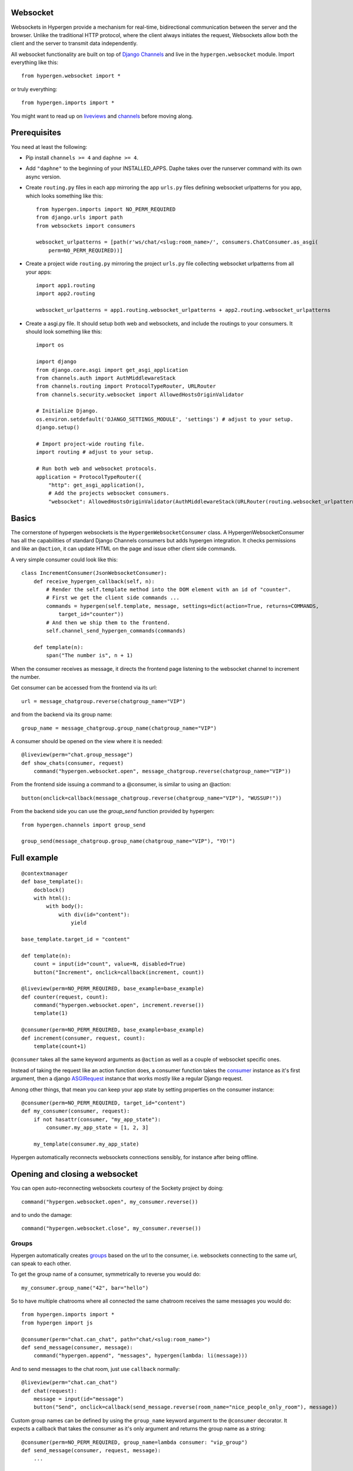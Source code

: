 Websocket
==========

Websockets in Hypergen provide a mechanism for real-time, bidirectional communication between the server and the browser. Unlike the traditional HTTP protocol, where the client always initiates the request, Websockets allow both the client and the server to transmit data independently. 

All websocket functionality are built on top of `Django Channels <https://channels.readthedocs.io/en/stable/>`_ and live in the ``hypergen.websocket`` module. Import everything like this::

    from hypergen.websocket import *

or truly everything::

    from hypergen.imports import *

You might want to read up on `liveviews </coredocs/liveviews/>`_ and `channels <https://channels.readthedocs.io/en/stable/>`_ before moving along.

Prerequisites
=============

You need at least the following:

- Pip install ``channels >= 4`` and ``daphne >= 4``.
- Add ``"daphne"`` to the beginning of your INSTALLED_APPS. Daphe takes over the runserver command with its own async version.
- Create ``routing.py`` files in each app mirroring the app ``urls.py`` files defining websocket urlpatterns for you app, which looks something like this::

    from hypergen.imports import NO_PERM_REQUIRED
    from django.urls import path
    from websockets import consumers

    websocket_urlpatterns = [path(r'ws/chat/<slug:room_name>/', consumers.ChatConsumer.as_asgi(
        perm=NO_PERM_REQUIRED))]
- Create a project wide ``routing.py`` mirroring the project ``urls.py`` file collecting websocket urlpatterns from all your apps::

    import app1.routing
    import app2.routing

    websocket_urlpatterns = app1.routing.websocket_urlpatterns + app2.routing.websocket_urlpatterns
- Create a asgi.py file. It should setup both web and websockets, and include the routings to your consumers. It should look something like this::

    import os
    
    import django
    from django.core.asgi import get_asgi_application
    from channels.auth import AuthMiddlewareStack
    from channels.routing import ProtocolTypeRouter, URLRouter
    from channels.security.websocket import AllowedHostsOriginValidator

    # Initialize Django.
    os.environ.setdefault('DJANGO_SETTINGS_MODULE', 'settings') # adjust to your setup.
    django.setup()

    # Import project-wide routing file.
    import routing # adjust to your setup.

    # Run both web and websocket protocols.
    application = ProtocolTypeRouter({
        "http": get_asgi_application(),
        # Add the projects websocket consumers.
        "websocket": AllowedHostsOriginValidator(AuthMiddlewareStack(URLRouter(routing.websocket_urlpatterns)))})

Basics
======

The cornerstone of hypergen websockets is the ``HypergenWebsocketConsumer`` class. A HypergenWebsocketConsumer has all the capabilities of standard Django Channels consumers but adds hypergen integration. It checks permissions and like an ``@action``, it can update HTML on the page and issue other client side commands.

A very simple consumer could look like this::

    class IncrementConsumer(JsonWebsocketConsumer):
        def receive_hypergen_callback(self, n):
            # Render the self.template method into the DOM element with an id of "counter".
            # First we get the client side commands ...
            commands = hypergen(self.template, message, settings=dict(action=True, returns=COMMANDS,
                target_id="counter"))
            # And then we ship them to the frontend.
            self.channel_send_hypergen_commands(commands)

        def template(n):
            span("The number is", n + 1)

When the consumer receives as message, it directs the frontend page listening to the websocket channel to increment the number.

Get consumer can be accessed from the frontend via its url::

    url = message_chatgroup.reverse(chatgroup_name="VIP")

and from the backend via its group name::

    group_name = message_chatgroup.group_name(chatgroup_name="VIP")

A consumer should be opened on the view where it is needed::

    @liveview(perm="chat.group_message")
    def show_chats(consumer, request)
        command("hypergen.websocket.open", message_chatgroup.reverse(chatgroup_name="VIP"))

From the frontend side issuing a command to a @consumer, is similar to using an @action::

    button(onclick=callback(message_chatgroup.reverse(chatgroup_name="VIP"), "WUSSUP!"))


From the backend side you can use the `group_send` function provided by hypergen::

    from hypergen.channels import group_send

    group_send(message_chatgroup.group_name(chatgroup_name="VIP"), "YO!")
    
Full example
============
        
::

    @contextmanager
    def base_template():
        docblock()
        with html():
            with body():
                with div(id="content"):
                    yield

    base_template.target_id = "content"
    
    def template(n):
        count = input(id="count", value=N, disabled=True)
        button("Increment", onclick=callback(increment, count))
    
    @liveview(perm=NO_PERM_REQUIRED, base_example=base_example)
    def counter(request, count):
        command("hypergen.websocket.open", increment.reverse())
        template(1)

    @consumer(perm=NO_PERM_REQUIRED, base_example=base_example)
    def increment(consumer, request, count):
        template(count+1)

``@consumer`` takes all the same keyword arguments as ``@action`` as well as a couple of websocket specific ones.

Instead of taking the request like an action function does, a consumer function takes the `consumer <https://channels.readthedocs.io/en/stable/topics/consumers.html>`_ instance as it's first argument, then a django `ASGIRequest <https://github.com/django/django/blob/8adc7c86ab85ed91e512bc49056e301cbe1715d0/django/core/handlers/asgi.py#L38>`_ instance that works mostly like a regular Django request.

Among other things, that mean you can keep your app state by setting properties on the consumer instance::

    @consumer(perm=NO_PERM_REQUIRED, target_id="content")
    def my_consumer(consumer, request):
        if not hasattr(consumer, "my_app_state"):
            consumer.my_app_state = [1, 2, 3]

        my_template(consumer.my_app_state)

Hypergen automatically reconnects websockets connections sensibly, for instance after being offline.

Opening and closing a websocket
===============================

You can open auto-reconnecting websockets courtesy of the Sockety project by doing::

    command("hypergen.websocket.open", my_consumer.reverse())

and to undo the damage::

    command("hypergen.websocket.close", my_consumer.reverse())
    
Groups
------

Hypergen automatically creates `groups <https://channels.readthedocs.io/en/stable/topics/channel_layers.html#groups>`_ based on the url to the consumer, i.e. websockets connecting to the same url, can speak to each other.

To get the group name of a consumer, symmetrically to reverse you would do::

    my_consumer.group_name("42", bar="hello")

So to have multiple chatrooms where all connected the same chatroom receives the same messages you would do::

    from hypergen.imports import *
    from hypergen import js
    
    @consumer(perm="chat.can_chat", path="chat/<slug:room_name>")
    def send_message(consumer, message):
        command("hypergen.append", "messages", hypergen(lambda: li(message)))

And to send messages to the chat room, just use ``callback`` normally::

    @liveview(perm="chat.can_chat")
    def chat(request):
        message = input(id="message")
        button("Send", onclick=callback(send_message.reverse(room_name="nice_people_only_room"), message))
        
Custom group names can be defined by using the ``group_name`` keyword argument to the ``@consumer`` decorator. It
expects a callback that takes the consumer as it's only argument and returns the group name as a string::

    @consumer(perm=NO_PERM_REQUIRED, group_name=lambda consumer: "vip_group")
    def send_message(consumer, request, message):
        ...

Programatically sending messages
--------------------------------

To communicate to a consumer, from the backend you use the consumer_command function::

    from hypergen.imports import consumer_command

    consumer_command(my_consumer.group_name("my_arg", my_kwargs=42), [["alert", 42]])
